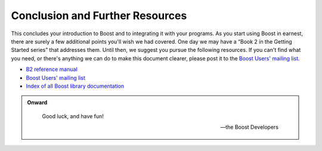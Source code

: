 .. Copyright David Abrahams 2006. Distributed under the Boost
.. Software License, Version 1.0. (See accompanying
.. file LICENSE_1_0.txt or copy at http://www.boost.org/LICENSE_1_0.txt)

Conclusion and Further Resources
================================

This concludes your introduction to Boost and to integrating it
with your programs.  As you start using Boost in earnest, there are
surely a few additional points you'll wish we had covered.  One day
we may have a “Book 2 in the Getting Started series” that addresses
them.  Until then, we suggest you pursue the following resources.
If you can't find what you need, or there's anything we can do to
make this document clearer, please post it to the `Boost Users'
mailing list`_.

* `B2 reference manual`_
* `Boost Users' mailing list`_
* `Index of all Boost library documentation`_

.. _Index of all Boost library documentation: ../../libs/index.html

.. Admonition:: Onward

  .. epigraph::

     Good luck, and have fun!

     -- the Boost Developers

.. _B2 reference manual: ../../tools/build/doc/html/index.html
.. _Boost Users' mailing list: http://www.boost.org/more/mailing_lists.htm#users

